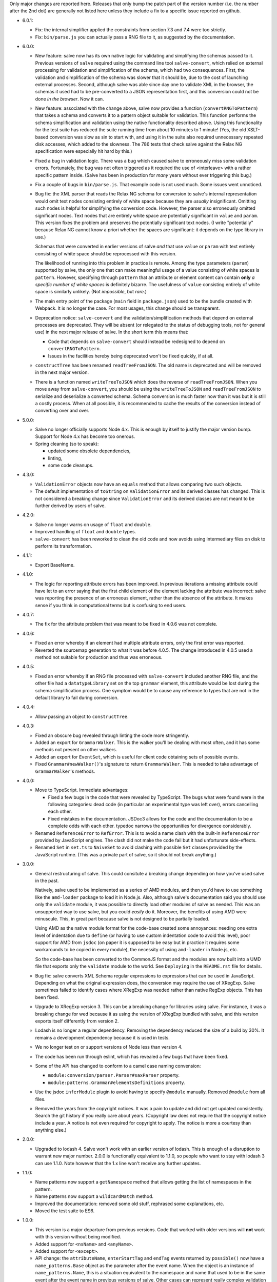 Only major changes are reported here. Releases that only bump the patch part of
the version number (i.e. the number after the 2nd dot) are generally not listed
here unless they include a fix to a specific issue reported on github.

* 6.0.1:

  - Fix: the internal simplifier applied the constraints from section 7.3 and
    7.4 were too strictly.

  - Fix: ``bin/parse.js`` you can actually pass a RNG file to it, as suggested
    by the documentation.

* 6.0.0:

  - New feature: salve now has its own native logic for validating and
    simplifying the schemas passed to it. Previous versions of ``salve``
    required using the command line tool ``salve-convert``, which relied on
    external processing for validation and simplification of the schema, which
    had two consequences. First, the validation and simplification of the schema
    was slower that it should be, due to the cost of launching external
    processes. Second, although salve was able since day one to validate XML in
    the browser, the schemas it used had to be pre-converted to a JSON
    representation first, and this conversion could not be done *in the
    browser*. Now it can.

  - New feature: associated with the change above, salve now provides a function
    (``convertRNGToPattern``) that takes a schema and converts it to a pattern
    object suitable for validation. This function performs the schema
    simplification and validation using the native functionality described
    above. Using this functionality for the test suite has reduced the suite
    running time from about 10 minutes to 1 minute! (Yes, the old XSLT-based
    conversion was slow as sin to start with, and using it in the suite also
    required unnecessary repeated disk accesses, which added to the
    slowness. The 786 tests that check salve against the Relax NG specification
    were especially hit hard by this.)

  - Fixed a bug in validation logic. There was a bug which caused salve to
    erroneously miss some validation errors. Fortunately, the bug was not often
    triggered as it required the use of <interleave> with a rather specific
    pattern inside. (Salve has been in production for *many* years without ever
    triggering this bug.)

  - Fix a couple of bugs in ``bin/parse.js``. That example code is not used
    much. Some issues went unnoticed.

  - Bug fix: the XML parser that reads the Relax NG schema for conversion to
    salve's internal representation would omit text nodes consisting entirely of
    white space because they are *usually* insignificant. Omitting such nodes
    is helpful for simplifying the conversion code. However, the parser also
    erroneously omitted significant nodes. Text nodes that are entirely white
    space are potentially significant in ``value`` and ``param``. This version
    fixes the problem and preserves the potentially significant text nodes. (I
    write "potentially" because Relax NG cannot know a priori whether the spaces
    are significant: it depends on the type library in use.)

    Schemas that were converted in earlier versions of salve *and* that use
    ``value`` or ``param`` with text entirely consisting of white space should be
    reprocessed with this version.

    The likelihood of running into this problem in practice is remote. Among the
    type parameters (``param``) supported by salve, the only one that can make
    meaningful usage of a value consisting of white spaces is
    ``pattern``. However, specifying through ``pattern`` that an attribute or
    element content can contain **only** *a specific number of white spaces* is
    definitely bizarre. The usefulness of ``value`` consisting entirely of
    white space is similarly unlikely. (Not *impossible*, but *rare*.)

  - The main entry point of the package (``main`` field in ``package.json``)
    used to be the bundle created with Webpack. It is no longer the case. For
    most usages, this change should be transparent.

  - Deprecation notice: ``salve-convert`` and the validation/simplification
    methods that depend on external processes are deprecated. They will be
    absent (or relegated to the status of debugging tools, not for general use)
    in the next major release of salve. In the short term this means that:

    + Code that depends on ``salve-convert`` should instead be redesigned to
      depend on ``convertRNGToPattern``.

    + Issues in the facilities hereby being deprecated won't be fixed quickly,
      if at all.

  - ``constructTree`` has been renamed ``readTreeFromJSON``. The old name is
    deprecated and will be removed in the next major version.

  - There is a function named ``writeTreeToJSON`` which does the reverse of
    ``readTreeFromJSON``. When you move away from ``salve-convert``, you should
    be using the ``writeTreeToJSON`` and ``readTreeFromJSON`` to serialize and
    deserialize a converted schema. Schema conversion is much faster now than it
    was but it is still a costly process. When at all possible, it is
    recommended to cache the results of the conversion instead of converting
    over and over.

* 5.0.0:

  - Salve no longer officially supports Node 4.x. This is enough by itself to
    justify the major version bump. Support for Node 4.x has become too onerous.

  - Spring cleaning (so to speak):

    + updated some obsolete dependencies,

    + linting,

    + some code cleanups.

* 4.3.0:

  - ``ValidationError`` objects now have an ``equals`` method that allows
    comparing two such objects.

  - The default implementation of ``toString`` on ``ValidationError`` and its
    derived classes has changed. This is not considered a breaking change since
    ``ValidationError`` and its derived classes are not meant to be further
    derived by users of salve.

* 4.2.0:

  - Salve no longer warns on usage of ``float`` and ``double``.

  - Improved handling of ``float`` and ``double`` types.

  - ``salve-convert`` has been reworked to clean the old code and now avoids
    using intermediary files on disk to perform its transformation.

* 4.1.1:

  - Export BaseName.

* 4.1.0:

  - The logic for reporting attribute errors has been improved. In previous
    iterations a missing attribute could have let to an error saying that the
    first child element of the element lacking the attribute was incorrect:
    salve was reporting the presence of an erroneous element, rather than the
    absence of the attribute. It makes sense if you think in computational terms
    but is confusing to end users.

* 4.0.7:

  - The fix for the attribute problem that was meant to be fixed in 4.0.6 was
    not complete.

* 4.0.6:

  - Fixed an error whereby if an element had multiple attribute errors, only
    the first error was reported.

  - Reverted the sourcemap generation to what it was before 4.0.5. The change
    introduced in 4.0.5 used a method not suitable for production and thus was
    erroneous.

* 4.0.5:

  - Fixed an error whereby if an RNG file processed with ``salve-convert``
    included another RNG file, and the other file had a ``datatypeLibrary`` set
    on the top ``grammar`` element, this attribute would be lost during the
    schema simplification process. One symptom would be to cause any reference
    to types that are not in the default library to fail during conversion.

* 4.0.4:

  - Allow passing an object to ``constructTree``.

* 4.0.3:

  - Fixed an obscure bug revealed through linting the code more stringently.

  - Added an export for ``GrammarWalker``. This is the walker you'll be dealing
    with most often, and it has some methods not present on other walkers.

  - Added an export for ``EventSet``, which is useful for client code obtaining
    sets of possible events.

  - Fixed ``Grammar#newWalker()``'s signature to return ``GrammarWalker``. This
    is needed to take advantage of ``GrammarWalker``'s methods.

* 4.0.0:

  - Move to TypeScript. Immediate advantages:

    + Fixed a few bugs in the code that were revealed by TypeScript. The bugs
      what were found were in the following categories: dead code (in particular
      an experimental type was left over), errors cancelling each other.

    + Fixed mistakes in the documentation. JSDoc3 allows for the code and the
      documentation to be a complete odds with each other. typedoc narrows the
      opportunities for divergence considerably.

  - Renamed ``ReferenceError`` to ``RefError``. This is to avoid a name clash
    with the built-in ``ReferenceError`` provided by JavaScript engines. The
    clash did not make the code fail but it had unfortunate side-effects.

  - Renamed ``Set`` in ``set.ts`` to ``NaiveSet`` to avoid clashing with
    possible ``Set`` classes provided by the JavaScript runtime. (This was a
    private part of salve, so it should not break anything.)

* 3.0.0:

  - General restructuring of salve. This could consitute a breaking change
    depending on how you've used salve in the past.

    Natively, salve used to be implemented as a series of AMD modules, and then
    you'd have to use something like the ``amd-loader`` package to load it in
    Node.js. Also, although salve's documentation said you should use only the
    ``validate`` module, it was possible to directly load other modules of salve
    as needed. This was an unsupported way to use salve, but you could *easily*
    do it. Moreover, the benefits of using AMD were minuscule. This, in great
    part because salve is not designed to be partially loaded.

    Using AMD as the native module format for the code-base created some
    annoyances: needing one extra level of indentation due to ``define`` (or
    having to use custom indentation code to avoid this level), poor support for
    AMD from ``jsdoc`` (on paper it is supposed to be easy but in practice it
    requires some workarounds to be copied in every module), the necessity of
    using ``amd-loader`` in Node.js, etc.

    So the code-base has been converted to the CommonJS format and the modules
    are now built into a UMD file that exports only the ``validate`` module to
    the world. See ``Deploying`` in the ``README.rst`` file for details.

  - Bug fix: salve converts XML Schema regular expressions to expressions that
    can be used in JavaScript. Depending on what the original expression does,
    the conversion may require the use of XRegExp. Salve sometimes failed to
    identify cases where XRegExp was needed rather than native RegExp
    objects. This has been fixed.

  - Upgrade to XRegExp version 3. This can be a breaking change for libraries
    using salve. For instance, it was a breaking change for wed because it as
    using the version of XRegExp bundled with salve, and this version exports
    itself differently from version 2.

  - Lodash is no longer a regular dependency. Removing the dependency reduced
    the size of a build by 30%. It remains a development dependency because it
    is used in tests.

  - We no longer test on or support versions of Node less than version 4.

  - The code has been run through eslint, which has revealed a few bugs that
    have been fixed.

  - Some of the API has changed to conform to a camel case naming convension:

    + ``module:conversion/parser.Parser#saxParser`` property.
    + ``module:patterns.Grammar#elementsDefinitions`` property.


  - Use the jsdoc ``inferModule`` plugin to avoid having to specify ``@module``
    manually. Removed ``@module`` from all files.

  - Removed the years from the copyright notices. It was a pain to update and
    did not get updated consistently. Search the git history if you really care
    about years. (Copyright law does not require that the copyright notice
    include a year. A notice is not even required for copyright to apply. The
    notice is more a courtesy than anything else.)

* 2.0.0:

  - Upgraded to lodash 4. Salve won't work with an earlier version of
    lodash. This is enough of a disruption to warrant new major
    number. 2.0.0 is functionally equivalent to 1.1.0, so people who
    want to stay with lodash 3 can use 1.1.0. Note however that the
    1.x line won't receive any further updates.

* 1.1.0:

  - Name patterns now support a ``getNamespace`` method that allows
    getting the list of namespaces in the pattern.

  - Name patterns now support a ``wildcardMatch`` method.

  - Improved the documentation: removed some old stuff, rephrased some
    explanations, etc.

  - Moved the test suite to ES6.

* 1.0.0:

  - This version is a major departure from previous versions. Code
    that worked with older versions will **not** work with this
    version without being modified.

  - Added support for ``<nsName>`` and ``<anyName>``.

  - Added support for ``<except>``.

  - API change: the ``attributeName``, ``enterStartTag`` and
    ``endTag`` events returned by ``possible()`` now have a
    ``name_patterns.Base`` object as the parameter after the event
    name. When the object is an instance of ``name_patterns.Name``,
    this is a situation equivalent to the namespace and name that used
    to be in the same event after the event name in previous versions
    of salve. Other cases can represent really complex validation
    scenarios.

  - API change: validation errors now use objects of any subclass of
    ``name_patterns.Base`` to represent names. See the comment above
    regarding ``name_patterns.Name``.

  - API change: salve now requires the converted schema files to be
    version 3 of the format. This means you have to reconvert your old
    schemas with ``salve-convert`` for them to work with 1.0.

  - Bug fix and API change: previous versions of salve would indicate
    that ``<text/>`` was possible by returning an event with
    ``"text"`` as the first parameter and ``"*"`` as the second. This
    was ambiguous because a ``<value>`` that allows only an asterisk
    would also return the same event. ``<text/>`` is now indicated by
    the regular expression ``/^.*$/`` in the second position.

  - The build system now uses Gulp rather than Grunt.

* 0.23.0:

  - Added support for ``<interleave>``, and consequently ``<mixed>``.

* 0.22.0:

  - API change: export the ``Grammar`` and ``Walker`` classes so that
    they can be used by client code. (0.21.3 was released to export
    ``Walker`` but it should really have a) also included ``Grammar``
    and b) bumped the minor version rather than be a patch.)

* 0.21.0:

  - Salve is no longer tested on Node 0.8 and no attempt is made to
    support it anymore.
  - Bug fixes.

* 0.20.0:

  - Better handling of misplaced elements. See the README for details.

* 0.19.0:

  - Many performance improvements that are extensive enough that a new
    minor number is warranted.

* 0.18.0:

  - The dependency on underscore has been replaced by a dependency on
    lodash. This does not change any of salve's API but if you load
    salve in a RequireJS environment, you may have to change the
    configuration of RequireJS to load lodash. This is not a major
    change in salve but it is big enough to warrant a new minor
    release rather than a patch release.

* 0.17.0:

  - Feature: The ``rng-to-js.xsl`` stylesheet is gone. It's work has been taken
    over by ``salve-convert``. This change yields a speed improvement
    of an order of magnitude on large schemas.

  - Feature: salve now supports RNG's <value> and <data> elements. It
    supports the two types from RNG's builtin library and supports a
    great deal of XML Schema's
    http://www.w3.org/2001/XMLSchema-datatypes. See the README file
    for details about limitations. This means that salve no longer
    allows everything and anything in attributes.

  - To support this salve now requires the use of file format 2. This
    version of salve won't load any earlier file formats. (In general,
    we would like to support previous formats for at least a little
    while but in this case, there were problems with format 1 that
    would result in serious breakage so the safe thing to do is to
    upgrade.)

  - API change: if a file has namespaces, using namespace events is
    now **mandatory**. Previously, you could manage namespaces
    yourself, and not use namespace events. However, support for
    datatypes ``QName`` and ``NOTATION`` requires that salve know
    exactly the state of namespaces. So it has to use an internal
    resolver, which needs these events.

  - API change: the ``useNameResolver`` method is gone, for the same
    reasons as above.

  - API change: ``text`` events now require the actual text value to
    be passed.

  - API change: salve now expects all white space to be passed to
    it. Previous versions did not.

* 0.16.0:

  - Salve's build is now done with grunt rather than make.

  - A build is no longer automatically performed upon installation.

* 0.15.0: ``salve-simplify`` is gone and replaced by
  ``salve-convert``. ``salve-convert`` is more aggressive than
  ``salve-simplify`` + ``rng-to-js.xsl`` in optimizing file size.

* 0.14.1: in prior versions, ``<rng:group>`` would sometimes report an
  error later than the earliest event it could report it on. To
  illustrate, imagine the following content model for the ``em``
  element: ``(b | em), i``, and validating ``<em><i/></em>``. The
  validation would report an error only when ``</em>`` was
  processed. The bug fix makes it so that the error is reported as
  soon as ``<i>`` is processed.

* 0.14.0 changes how ``rng-to-js.xsl`` generates its output. See the
  section on ``rng-to-js.xsl`` in the README file. Although salve
  still supports the old output, I strongly recommend running
  ``salve-simplify`` and ``xsltproc`` with ``rng-to-js.xsl`` to
  regenerate the JSON that encodes your schema. You can easily get a
  file that is one order of magnitude smaller than those produced by
  earlier versions of salve.

* 0.13.0 adds name-resolving facilities to salve. See the
  documentation about events in the README file.

* 0.12.0 introduces a major API change. Whereas ``Walker.fireEvent()``
  and ``Walker.end()`` used to return ``true`` when there was no
  validation error, they now return ``false`` instead. This makes
  differentiating between error conditions and an absence of errors
  easier. (If the return value is interpreted as the boolean ``true``
  then there is an error, otherwise there is no error. Previously, one
  would have to test the return value for identity with the value
  ``true``, which is more verbose.)

..  LocalWords:  rng js xsl README xsltproc JSON API fireEvent param NG
..  LocalWords:  boolean
